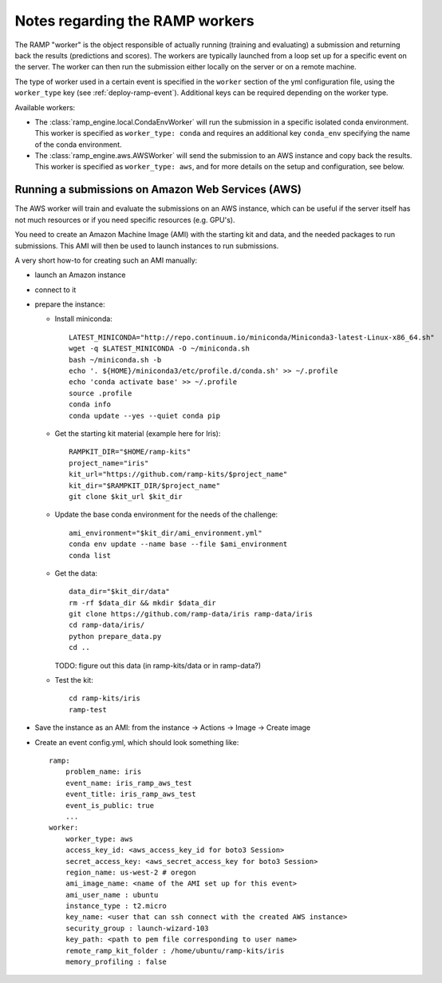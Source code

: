 Notes regarding the RAMP workers
================================

The RAMP "worker" is the object responsible of actually running (training and
evaluating) a submission and returning back the results (predictions and
scores).
The workers are typically launched from a loop set up for a specific event on
the server. The worker can then run the submission either locally on the server
or on a remote machine.

The type of worker used in a certain event is specified in the ``worker``
section of the yml configuration file, using the ``worker_type`` key (see
:ref:`deploy-ramp-event`). Additional keys can be required depending on
the worker type.

Available workers:

* The :class:`ramp_engine.local.CondaEnvWorker` will run the submission in
  a specific isolated conda environment. This worker is specified as
  ``worker_type: conda`` and requires an additional key ``conda_env``
  specifying the name of the conda environment.

* The :class:`ramp_engine.aws.AWSWorker` will send the submission to an AWS
  instance and copy back the results. This worker is specified as
  ``worker_type: aws``, and for more details on the setup and configuration,
  see below.


Running a submissions on Amazon Web Services (AWS)
--------------------------------------------------

The AWS worker will train and evaluate the submissions on an AWS instance,
which can be useful if the server itself has not much resources or if you need
specific resources (e.g. GPU's).

You need to create an Amazon Machine Image (AMI) with the starting kit and
data, and the needed packages to run submissions. This AMI will then be used
to launch instances to run submissions.

A very short how-to for creating such an AMI manually:

- launch an Amazon instance
- connect to it
- prepare the instance:

  - Install miniconda::

        LATEST_MINICONDA="http://repo.continuum.io/miniconda/Miniconda3-latest-Linux-x86_64.sh"
        wget -q $LATEST_MINICONDA -O ~/miniconda.sh
        bash ~/miniconda.sh -b
        echo '. ${HOME}/miniconda3/etc/profile.d/conda.sh' >> ~/.profile
        echo 'conda activate base' >> ~/.profile
        source .profile
        conda info
        conda update --yes --quiet conda pip

  - Get the starting kit material (example here for Iris)::

        RAMPKIT_DIR="$HOME/ramp-kits"
        project_name="iris"
        kit_url="https://github.com/ramp-kits/$project_name"
        kit_dir="$RAMPKIT_DIR/$project_name"
        git clone $kit_url $kit_dir

  - Update the base conda environment for the needs of the challenge::

        ami_environment="$kit_dir/ami_environment.yml"
        conda env update --name base --file $ami_environment
        conda list

  - Get the data::

        data_dir="$kit_dir/data"
        rm -rf $data_dir && mkdir $data_dir
        git clone https://github.com/ramp-data/iris ramp-data/iris
        cd ramp-data/iris/
        python prepare_data.py
        cd ..

    TODO: figure out this data (in ramp-kits/data or in ramp-data?)

  - Test the kit::

        cd ramp-kits/iris
        ramp-test

- Save the instance as an AMI: from the instance -> Actions -> Image -> Create image

- Create an event config.yml, which should look something like::

      ramp:
          problem_name: iris
          event_name: iris_ramp_aws_test
          event_title: iris_ramp_aws_test
          event_is_public: true
          ...
      worker:
          worker_type: aws
          access_key_id: <aws_access_key_id for boto3 Session>
          secret_access_key: <aws_secret_access_key for boto3 Session>
          region_name: us-west-2 # oregon
          ami_image_name: <name of the AMI set up for this event>
          ami_user_name : ubuntu
          instance_type : t2.micro
          key_name: <user that can ssh connect with the created AWS instance>
          security_group : launch-wizard-103
          key_path: <path to pem file corresponding to user name>
          remote_ramp_kit_folder : /home/ubuntu/ramp-kits/iris
          memory_profiling : false
